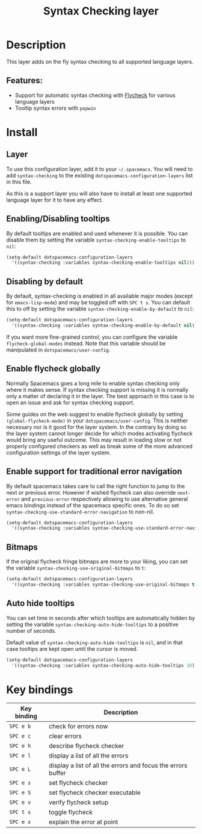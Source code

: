 #+TITLE: Syntax Checking layer

#+TAGS: checker|layer

[[file:img/flycheck.png]]

* Table of Contents                     :TOC_5_gh:noexport:
- [[#description][Description]]
  - [[#features][Features:]]
- [[#install][Install]]
  - [[#layer][Layer]]
  - [[#enablingdisabling-tooltips][Enabling/Disabling tooltips]]
  - [[#disabling-by-default][Disabling by default]]
  - [[#enable-flycheck-globally][Enable flycheck globally]]
  - [[#enable-support-for-traditional-error-navigation][Enable support for traditional error navigation]]
  - [[#bitmaps][Bitmaps]]
  - [[#auto-hide-tooltips][Auto hide tooltips]]
- [[#key-bindings][Key bindings]]

* Description
This layer adds on the fly syntax checking to all supported language layers.

** Features:
- Support for automatic syntax checking with [[http://www.flycheck.org/][Flycheck]] for various language layers
- Tooltip syntax errors with =popwin=

* Install
** Layer
To use this configuration layer, add it to your =~/.spacemacs=. You will need to
add =syntax-checking= to the existing =dotspacemacs-configuration-layers= list in this
file.

As this is a support layer you will also have to install at least one supported language
layer for it to have any effect.

** Enabling/Disabling tooltips
By default tooltips are enabled and used whenever it is possible.
You can disable them by setting the variable =syntax-checking-enable-tooltips=
to =nil=:

#+BEGIN_SRC emacs-lisp
  (setq-default dotspacemacs-configuration-layers
    '((syntax-checking :variables syntax-checking-enable-tooltips nil)))
#+END_SRC

** Disabling by default
By default, syntax-checking is enabled in all available major modes (except for
=emacs-lisp-mode=) and may be toggled off with ~SPC t s~. You can default this to off
by setting the variable =syntax-checking-enable-by-default= to =nil=:

#+BEGIN_SRC emacs-lisp
  (setq-default dotspacemacs-configuration-layers
    '((syntax-checking :variables syntax-checking-enable-by-default nil)))
#+END_SRC

If you want more fine-grained control, you can configure the variable
=flycheck-global-modes= instead. Note that this variable should be manipulated
in =dotspacemacs/user-config=.

** Enable flycheck globally
Normally Spacemacs goes a long mile to enable syntax checking only where it
makes sense. If syntax checking support is missing it is normally only a
matter of declaring it in the layer. The best approach in this case is
to open an issue and ask for syntax checking support.

Some guides on the web suggest to enable flycheck globally by setting
=(global-flycheck-mode)= in your =dotspacemacs/user-config=.
This is neither necessary nor is it good for the layer system.
In the contrary by doing so the layer system cannot longer decide for
which modes activating flycheck would bring any useful outcome.
This may result in loading slow or not properly configured checkers
as well as break some of the more advanced configuration settings
of the layer system.

** Enable support for traditional error navigation
By default spacemacs takes care to call the right function to jump
to the next or previous error. However if wished flycheck can also
override =next-error= and =previous-error= respectively allowing
to use alternative general emacs bindings instead of the spacemacs
specific ones. To do so set =syntax-checking-use-standard-error-navigation=
to non-nil.

#+BEGIN_SRC emacs-lisp
  (setq-default dotspacemacs-configuration-layers
    '((syntax-checking :variables syntax-checking-use-standard-error-navigation t)))
#+END_SRC

** Bitmaps
If the original flycheck fringe bitmaps are more to your liking, you can set the
variable =syntax-checking-use-original-bitmaps= to =t=:

#+BEGIN_SRC emacs-lisp
  (setq-default dotspacemacs-configuration-layers
    '((syntax-checking :variables syntax-checking-use-original-bitmaps t)))
#+END_SRC


** Auto hide tooltips
You can set time in seconds after which tooltips are automatically hidden by setting
the variable =syntax-checking-auto-hide-tooltips= to a positive number of seconds.

Default value of =syntax-checking-auto-hide-tooltips= is =nil=, and in that case tooltips
are kept open until the cursor is moved.

#+BEGIN_SRC emacs-lisp
  (setq-default dotspacemacs-configuration-layers
    '((syntax-checking :variables syntax-checking-auto-hide-tooltips 10)))
#+END_SRC

* Key bindings

| Key binding | Description                                                  |
|-------------+--------------------------------------------------------------|
| ~SPC e b~   | check for errors now                                         |
| ~SPC e c~   | clear errors                                                 |
| ~SPC e h~   | describe flycheck checker                                    |
| ~SPC e l~   | display a list of all the errors                             |
| ~SPC e L~   | display a list of all the errors and focus the errors buffer |
| ~SPC e s~   | set flycheck checker                                         |
| ~SPC e S~   | set flycheck checker executable                              |
| ~SPC e v~   | verify flycheck setup                                        |
| ~SPC t s~   | toggle flycheck                                              |
| ~SPC e x~   | explain the error at point                                   |
